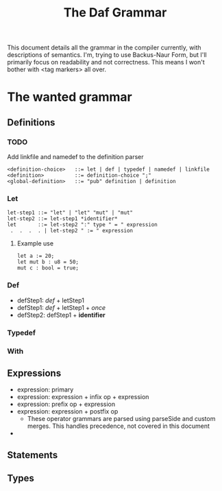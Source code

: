 #+TITLE: The Daf Grammar

This document details all the grammar in the compiler currently, with descriptions of semantics.
I'm, trying to use Backus-Naur Form, but I'll primarily focus on readability and not correctness.
This means I won't bother with <tag markers> all over.

* The wanted grammar
** Definitions
*** TODO
    Add linkfile and namedef to the definition parser
#+BEGIN_SRC BNF
<definition-choice>   ::= let | def | typedef | namedef | linkfile
<definition>          ::= definition-choice ";"
<global-definition>   ::= "pub" definition | definition
#+END_SRC
*** Let
#+BEGIN_SRC BNF
let-step1 ::= "let" | "let" "mut" | "mut"
let-step2 ::= let-step1 *identifier*
let       ::= let-step2 ":" type " = " expression
 .  .  .  . | let-step2 " := " expression
#+END_SRC
**** Example use
#+BEGIN_SRC daf
let a := 20;
let mut b : u8 = 50;
mut c : bool = true;
#+END_SRC
*** Def
 - defStep1: /def/ + letStep1
 - defStep1: /def/ + letStep1 + /once/
 - defStep2: defStep1 + *identifier*
*** Typedef
*** With
** Expressions
 - expression: primary
 - expression: expression + infix op + expression
 - expression: prefix op + expression
 - expression: expression + postfix op
  - These operator grammars are parsed using parseSide and custom merges. This handles precedence, not covered in this document
 - 
** Statements
** Types

